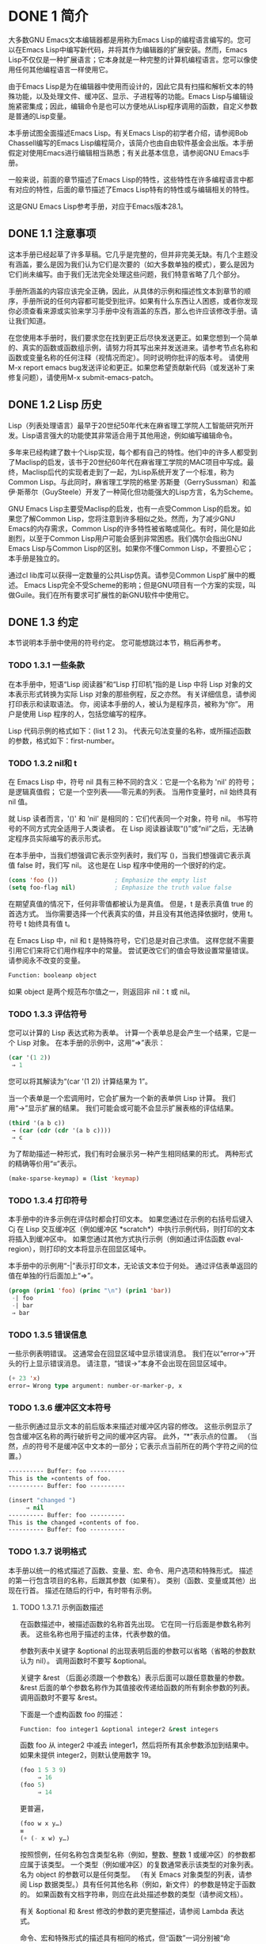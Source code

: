 #+LATEX_COMPILER: xelatex
#+LATEX_CLASS: elegantpaper
#+OPTIONS: prop:t
#+OPTIONS: ^:nil


* DONE 1 简介
  CLOSED: [2022-05-24 Tue 09:40]
  :LOGBOOK:
  - State "DONE"       from "TODO"       [2022-05-24 Tue 09:40]
  - State "TODO"       from "DONE"       [2022-05-23 Mon 10:54]
  - State "DONE"       from "DONE"       [2022-05-23 Mon 10:54]
  - State "DONE"       from "TODO"       [2022-05-21 Sat 16:38]
  :END:
大多数GNU Emacs文本编辑器都是用称为Emacs Lisp的编程语言编写的。您可以在Emacs Lisp中编写新代码，并将其作为编辑器的扩展安装。然而，Emacs Lisp不仅仅是一种扩展语言；它本身就是一种完整的计算机编程语言。您可以像使用任何其他编程语言一样使用它。

由于Emacs Lisp是为在编辑器中使用而设计的，因此它具有扫描和解析文本的特殊功能，以及处理文件、缓冲区、显示、子进程等的功能。Emacs Lisp与编辑设施紧密集成；因此，编辑命令是也可以方便地从Lisp程序调用的函数，自定义参数是普通的Lisp变量。

本手册试图全面描述Emacs Lisp。有关Emacs Lisp的初学者介绍，请参阅Bob Chassell编写的Emacs Lisp编程简介，该简介也由自由软件基金会出版。本手册假定对使用Emacs进行编辑相当熟悉；有关此基本信息，请参阅GNU Emacs手册。

一般来说，前面的章节描述了Emacs Lisp的特性，这些特性在许多编程语言中都有对应的特性，后面的章节描述了Emacs Lisp特有的特性或与编辑相关的特性。

这是GNU Emacs Lisp参考手册，对应于Emacs版本28.1。
** DONE 1.1 注意事项
   CLOSED: [2022-05-24 Tue 09:40]
   :LOGBOOK:
   - State "DONE"       from "TODO"       [2022-05-24 Tue 09:40]
   - State "TODO"       from "DONE"       [2022-05-23 Mon 10:54]
   - State "DONE"       from "TODO"       [2022-05-21 Sat 16:38]
   :END:
这本手册已经起草了许多草稿。它几乎是完整的，但并非完美无缺。有几个主题没有涵盖，要么是因为我们认为它们是次要的（如大多数单独的模式），要么是因为它们尚未编写。由于我们无法完全处理这些问题，我们特意省略了几个部分。

手册所涵盖的内容应该完全正确，因此，从具体的示例和描述性文本到章节的顺序，手册所说的任何内容都可能受到批评。如果有什么东西让人困惑，或者你发现你必须查看来源或实验来学习手册中没有涵盖的东西，那么也许应该修改手册。请让我们知道。

在您使用本手册时，我们要求您在找到更正后尽快发送更正。如果您想到一个简单的、真实的函数或函数组示例，请努力将其写出来并发送进来。请参考节点名称和函数或变量名称的任何注释（视情况而定）。同时说明你批评的版本号。
请使用M-x report emacs bug发送评论和更正。如果您希望贡献新代码（或发送补丁来修复问题），请使用M-x submit-emacs-patch。
** DONE 1.2 Lisp 历史
   CLOSED: [2022-05-24 Tue 09:40]
   :LOGBOOK:
   - State "DONE"       from "TODO"       [2022-05-24 Tue 09:40]
   - State "TODO"       from "DONE"       [2022-05-23 Mon 10:54]
   - State "DONE"       from "TODO"       [2022-05-21 Sat 16:38]
   :END:
Lisp（列表处理语言）最早于20世纪50年代末在麻省理工学院人工智能研究所开发。Lisp语言强大的功能使其非常适合用于其他用途，例如编写编辑命令。

多年来已经构建了数十个Lisp实现，每个都有自己的特性。他们中的许多人都受到了Maclisp的启发，该书于20世纪60年代在麻省理工学院的MAC项目中写成。最终，Maclisp后代的实现者走到了一起，为Lisp系统开发了一个标准，称为Common Lisp。与此同时，麻省理工学院的格里·苏斯曼（GerrySussman）和盖伊·斯蒂尔（GuySteele）开发了一种简化但功能强大的Lisp方言，名为Scheme。

GNU Emacs Lisp主要受Maclisp的启发，也有一点受Common Lisp的启发。如果您了解Common Lisp，您将注意到许多相似之处。然而，为了减少GNU Emacs的内存需求，Common Lisp的许多特性被省略或简化。有时，简化是如此剧烈，以至于Common Lisp用户可能会感到非常困惑。我们偶尔会指出GNU Emacs Lisp与Common Lisp的区别。如果你不懂Common Lisp，不要担心它；本手册是独立的。

通过cl lib库可以获得一定数量的公共Lisp仿真。请参见Common Lisp扩展中的概述。
Emacs Lisp完全不受Scheme的影响；但是GNU项目有一个方案的实现，叫做Guile。我们在所有要求可扩展性的新GNU软件中使用它。
** DONE 1.3 约定
   CLOSED: [2022-05-24 Tue 09:40]
   :LOGBOOK:
   - State "DONE"       from "TODO"       [2022-05-24 Tue 09:40]
   - State "TODO"       from "DONE"       [2022-05-23 Mon 10:54]
   - State "DONE"       from "TODO"       [2022-05-21 Sat 16:38]
   :END:
本节说明本手册中使用的符号约定。  您可能想跳过本节，稍后再参考。
*** TODO 1.3.1 一些条款
在本手册中，短语“Lisp 阅读器”和“Lisp 打印机”指的是 Lisp 中将 Lisp 对象的文本表示形式转换为实际 Lisp 对象的那些例程，反之亦然。  有关详细信息，请参阅打印表示和读取语法。  你，阅读本手册的人，被认为是程序员，被称为“你”。  用户是使用 Lisp 程序的人，包括您编写的程序。

 Lisp 代码示例的格式如下：(list 1 2 3)。  代表元句法变量的名称，或所描述函数的参数，格式如下：first-number。
*** TODO 1.3.2 nil和 t
在 Emacs Lisp 中，符号 nil 具有三种不同的含义：它是一个名称为 'nil' 的符号；  是逻辑真值假；  它是一个空列表——零元素的列表。  当用作变量时，nil 始终具有 nil 值。

就 Lisp 读者而言，'()' 和 'nil' 是相同的：它们代表同一个对象，符号 nil。  书写符号的不同方式完全适用于人类读者。  在 Lisp 阅读器读取“()”或“nil”之后，无法确定程序员实际编写的表示形式。

在本手册中，当我们想强调它表示空列表时，我们写 ()，当我们想强调它表示真值 false 时，我们写 nil。  这也是在 Lisp 程序中使用的一个很好的约定。

#+begin_src emacs-lisp
  (cons 'foo ())                ; Emphasize the empty list
  (setq foo-flag nil)           ; Emphasize the truth value false
#+end_src

在期望真值的情况下，任何非零值都被认为是真值。  但是，t 是表示真值 true 的首选方式。  当你需要选择一个代表真实的值，并且没有其他选择依据时，使用 t。  符号 t 始终具有值 t。

在 Emacs Lisp 中，nil 和 t 是特殊符号，它们总是对自己求值。  这样您就不需要引用它们来将它们用作程序中的常量。  尝试更改它们的值会导致设置常量错误。  请参阅永不改变的变量。

#+begin_src emacs-lisp
  Function: booleanp object
#+end_src
如果 object 是两个规范布尔值之一，则返回非 nil：t 或 nil。
*** TODO 1.3.3 评估符号
    :LOGBOOK:
    - State "TODO"       from "DONE"       [2022-05-23 Mon 11:00]
    - State "DONE"       from "TODO"       [2022-05-23 Mon 10:38]
    :END:
 您可以计算的 Lisp 表达式称为表单。  计算一个表单总是会产生一个结果，它是一个 Lisp 对象。  在本手册的示例中，这用“⇒”表示：

 #+begin_src emacs-lisp
   (car '(1 2))
	⇒ 1
 #+end_src

 您可以将其解读为“(car '(1 2)) 计算结果为 1”。

 当一个表单是一个宏调用时，它会扩展为一个新的表单供 Lisp 计算。  我们用“→”显示扩展的结果。  我们可能会或可能不会显示扩展表格的评估结果。

 #+begin_src emacs-lisp
   (third '(a b c))
	→ (car (cdr (cdr '(a b c))))
	⇒ c
 #+end_src

 为了帮助描述一种形式，我们有时会展示另一种产生相同结果的形式。  两种形式的精确等价用“≡”表示。
#+begin_src emacs-lisp
  (make-sparse-keymap) ≡ (list 'keymap)
#+end_src

*** TODO 1.3.4 打印符号
本手册中的许多示例在评估时都会打印文本。  如果您通过在示例的右括号后键入 Cj 在 Lisp 交互缓冲区（例如缓冲区 *scratch*）中执行示例代码，则打印的文本将插入到缓冲区中。  如果您通过其他方式执行示例（例如通过评估函数 eval-region），则打印的文本将显示在回显区域中。

 本手册中的示例用“-|”表示打印文本，无论该文本位于何处。  通过评估表单返回的值在单独的行后面加上“⇒”。
 #+begin_src emacs-lisp
   (progn (prin1 'foo) (princ "\n") (prin1 'bar))
	-| foo
	-| bar
	⇒ bar
 #+end_src
*** TODO 1.3.5 错误信息

一些示例表明错误。  这通常会在回显区域中显示错误消息。  我们在以“error→”开头的行上显示错误消息。  请注意，“错误→”本身不会出现在回显区域中。

#+begin_src emacs-lisp
  (+ 23 'x)
  error→ Wrong type argument: number-or-marker-p, x
#+end_src
*** TODO 1.3.6 缓冲区文本符号
    
一些示例通过显示文本的前后版本来描述对缓冲区内容的修改。  这些示例显示了包含缓冲区名称的两行破折号之间的缓冲区内容。  此外，“*”表示点的位置。  （当然，点的符号不是缓冲区中文本的一部分；它表示点当前所在的两个字符之间的位置。）
#+begin_src emacs-lisp
  ---------- Buffer: foo ----------
  This is the ∗contents of foo.
  ---------- Buffer: foo ----------

  (insert "changed ")
       ⇒ nil
  ---------- Buffer: foo ----------
  This is the changed ∗contents of foo.
  ---------- Buffer: foo ----------
#+end_src
*** TODO 1.3.7 说明格式
本手册以统一的格式描述了函数、变量、宏、命令、用户选项和特殊形式。  描述的第一行包含项目的名称，后跟其参数（如果有）。  类别（函数、变量或其他）出现在行首。  描述在随后的行中，有时带有示例。

**** TODO 1.3.7.1 示例函数描述
在函数描述中，被描述函数的名称首先出现。  它在同一行后面是参数名称列表。  这些名称也用于描述的主体，代表参数的值。

参数列表中关键字 &optional 的出现表明后面的参数可以省略（省略的参数默认为 nil）。  调用函数时不要写 &optional。

关键字 &rest （后面必须跟一个参数名）表示后面可以跟任意数量的参数。  &rest 后面的单个参数名称作为其值接收传递给函数的所有剩余参数的列表。  调用函数时不要写 &rest。

下面是一个虚构函数 foo 的描述：
#+begin_src emacs-lisp
  Function: foo integer1 &optional integer2 &rest integers
#+end_src
函数 foo 从 integer2 中减去 integer1，然后将所有其余参数添加到结果中。  如果未提供 integer2，则默认使用数字 19。

#+begin_src emacs-lisp
  (foo 1 5 3 9)
       ⇒ 16
  (foo 5)
       ⇒ 14
#+end_src
更普遍，
#+begin_src emacs-lisp
  (foo w x y…)
  ≡
  (+ (- x w) y…)
#+end_src

按照惯例，任何名称包含类型名称（例如，整数、整数 1 或缓冲区）的参数都应属于该类型。  一个类型（例如缓冲区）的复数通常表示该类型的对象列表。  名为 object 的参数可以是任何类型。  （有关 Emacs 对象类型的列表，请参阅 Lisp 数据类型。）具有任何其他名称（例如，新文件）的参数是特定于函数的。  如果函数有文档字符串，则应在此处描述参数的类型（请参阅文档）。

有关 &optional 和 &rest 修改的参数的更完整描述，请参阅 Lambda 表达式。

命令、宏和特殊形式的描述具有相同的格式，但“函数”一词分别被“命令”、“宏”或“特殊形式”取代。  命令只是可以交互调用的简单函数；  宏处理它们的参数与函数不同（不评估参数），但以相同的方式呈现。

宏和特殊形式的描述使用更复杂的符号来指定可选和重复参数，因为它们可以以更复杂的方式将参数列表分解为单独的参数。  '[optional-arg]' 表示 optional-arg 是可选的，'repeated-args...' 代表零个或多个参数。  当多个参数被分组到列表结构的其他级别时，使用括号。  这是一个例子：

#+begin_src emacs-lisp
  (count-loop (i 0 10)
    (prin1 i) (princ " ")
    (prin1 (aref vector i))
    (terpri))
#+end_src

如果 from 和 to 被省略，则 var 在循环开始之前被绑定为 nil，如果 var 在迭代开始时为非 nil，则循环退出。  这是一个例子：

#+begin_src emacs-lisp
  (count-loop (done)
    (if (pending)
	(fixit)
      (setq done t)))
#+end_src

在这种特殊形式中，参数 from 和 to 是可选的，但必须同时存在或不存在。  如果它们存在，也可以选择指定 inc。  这些参数与参数 var 一起分组到一个列表中，以将它们与 body 区分开来，body 包括表单的所有剩余元素。 
**** TODO 1.3.7.2 示例变量描述

变量是可以绑定（或设置）到对象的名称。  变量绑定的对象称为值；  我们也说那个变量持有那个值。  尽管几乎所有变量都可以由用户设置，但某些变量是专门存在的，因此用户可以更改它们；  这些被称为用户选项。  普通变量和用户选项使用类似于函数的格式来描述，除了没有参数。

以下是虚构的电动未来图变量的描述。

#+begin_src emacs-lisp
  Variable: electric-future-map
#+end_src

此变量的值是 Electric Command Future 模式使用的完整键盘映射。  此地图中的功能允许您编辑尚未考虑执行的命令。 

用户选项描述具有相同的格式，但“变量”被“用户选项”取代。
** DONE 1.4 版本信息
   CLOSED: [2022-05-24 Tue 09:40]
   :LOGBOOK:
   - State "DONE"       from "TODO"       [2022-05-24 Tue 09:40]
   - State "TODO"       from "DONE"       [2022-05-23 Mon 10:54]
   - State "DONE"       from "TODO"       [2022-05-21 Sat 16:38]
   :END:
这些工具提供有关正在使用的 Emacs 版本的信息。

#+begin_src emacs-lisp
  Command: emacs-version &optional here
#+end_src
这个函数返回一个描述正在运行的 Emacs 版本的字符串。  在错误报告中包含此字符串很有用。

#+begin_src emacs-lisp
  (emacs-version)
    ⇒ "GNU Emacs 26.1 (build 1, x86_64-unknown-linux-gnu,
	       GTK+ Version 3.16) of 2017-06-01"
#+end_src
如果 here 不是 nil，则将文本插入缓冲区中的 point 之前，并返回 nil。  当这个函数被交互调用时，它会在回显区域打印相同的信息，但是给出一个前缀参数使得这里非零。

#+begin_src emacs-lisp
  Variable: emacs-build-time
#+end_src
这个变量的值表示 Emacs 的构建时间。  它使用当前时间的样式（参见时间），如果信息不可用，则为 nil。

#+begin_src emacs-lisp
  emacs-build-time
       ⇒ (20614 63694 515336 438000)
#+end_src

#+begin_src emacs-lisp
  Variable: emacs-version
#+end_src
这个变量的值是正在运行的 Emacs 的版本。  它是一个字符串，例如“26.1”。  具有三个数字分量的值，例如“26.0.91”，表示未发布的测试版本。  （在 Emacs 26.1 之前，字符串包含一个额外的 final 组件，其整数现在存储在 emacs-build-number 中；例如，“25.1.1”。）

#+begin_src emacs-lisp
  Variable: emacs-major-version
#+end_src
Emacs 的主版本号，以整数表示。  对于 Emacs 版本 23.1，该值为 23。

#+begin_src emacs-lisp
  Variable: emacs-minor-version
#+end_src
Emacs 的次要版本号，为整数。  对于 Emacs 版本 23.1，该值为 1。

#+begin_src emacs-lisp
  Variable: emacs-build-number
#+end_src
每次在同一目录中构建 Emacs 时递增的整数（无需清理）。  这仅在开发 Emacs 时具有相关性。

#+begin_src emacs-lisp
  Variable: emacs-repository-version
#+end_src
一个字符串，它给出了构建 Emacs 的存储库版本。  如果 Emacs 是在版本控制之外构建的，则该值为 nil。

#+begin_src emacs-lisp
  Variable: emacs-repository-branch
#+end_src
一个字符串，它给出了构建 Emacs 的存储库分支。  在大多数情况下，这是“主人”。  如果 Emacs 是在版本控制之外构建的，则该值为 nil。


** DONE 1.5 致谢
   CLOSED: [2022-05-23 Mon 10:53]
   :LOGBOOK:
   - State "DONE"       from "TODO"       [2022-05-23 Mon 10:53]
   - State "TODO"       from "DONE"       [2022-05-23 Mon 10:53]
   - State "DONE"       from "TODO"       [2022-05-21 Sat 16:38]
   :END:
本手册最初由GNU手册小组的志愿者Robert Krawitz、Bil Lewis、Dan LaLiberte、Richard M.Stallman和Chris Welty编写，历时数年。Robert J.Chassell在国防高级研究计划局的支持下，协助审查和编辑了该手册，ARPA 6082号令，由计算逻辑公司的Warren A.Hunt Jr.安排。此后，Miles Bader、Lars Brinkhoff、Chong Yidong、Kenichi Handa、Lute Kamstra、Juri Linkov、Glenn Morris、Thien Thi Nguyen、Dan Nicolaescu、Martin Rudaliss、，Kim F.Storm、Luc Teirlinck、Eli Zaretskii和其他人。

更正由Drew Adams、Juanma Barrankero、Karl Berry、Jim Blandy、Bard Bloom、Stephane Boucher、David Boyes、Alan Carroll、Richard Davis、Lawrence R.Dodd、Peter Doornbosch、David A.Duff、Chris Eich、Beverly Erlebacher、David Eckelkamp、Ralf Fassel、Eirik Fuller、Stephen Gildea、Bob Glickstein、Eric Hanchrow、Jesper Harder、George Hartzell、Nathan Hess、Masayuki Ida、，Dan Jacobson、Jak Kirman、Bob Knighten、Frederick M.Korz、Joe Lammens、Glenn M.Lewis、K.Richard Magill、Brian Marick、Roland McGrath、Stefan Monnier、Skip Montanaro、John Gardiner Myers、Thomas A.Peterson、Francesco Potortì、Friedrich Pukelsheim、Arnold D.Robbins、Raul Rockwell、Jason Rumney、Per Starbä、Shinichrou Sugou、Kimmo Suominen、Edward Tharp、Bill Trost、Rickard Westman、，Jean White、Eduard Wiebe、Matthew Wilding、Carl Witty、Dale Worley、Rusty Wright和David D.Zuhn。

有关贡献者的更完整列表，请参阅Emacs源存储库中的相关更改日志条目。
